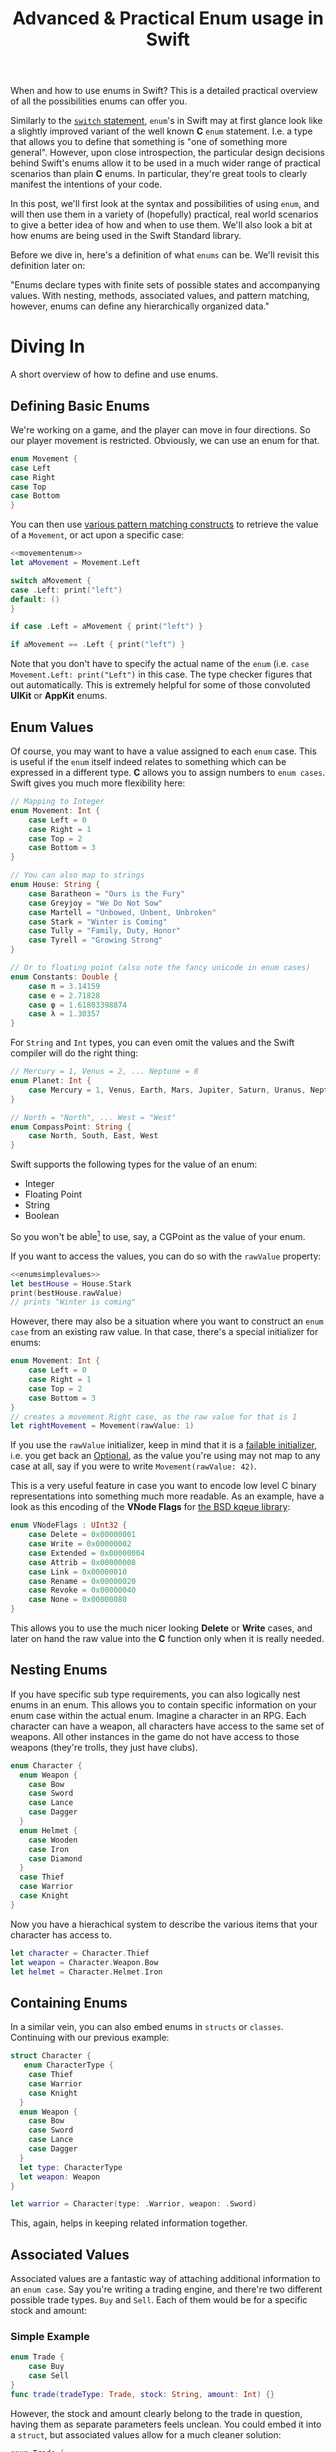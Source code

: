 #+title: Advanced & Practical Enum usage in Swift
#+tags: swift cocoa ios
#+keywords: feature swift enum algebraic caseclass union case switch pattern simple practical advanced example
#+summary: When and how to use enums in Swift? This is a detailed practical overview of all the possibilities enums can offer you.
#+description: When and how to use enums in Swift? This is a detailed practical overview of all the possibilities enums can offer you.

When and how to use enums in Swift? This is a detailed practical overview of all the possibilities enums can offer you.

Similarly to the [[http://appventure.me/2015/08/20/swift-pattern-matching-in-detail/][=switch= statement]], =enum='s in Swift may at first glance look like a slightly improved variant of the well known *C* =enum= statement. I.e. a type that allows you to define that something is "one of something more general".  However, upon close introspection, the particular design decisions behind Swift's enums allow it to be used in a much wider range of practical scenarios than plain *C* enums. In particular, they're great tools to clearly manifest the intentions of your code.

In this post, we'll first look at the syntax and possibilities of using =enum=, and will then use them in a variety of (hopefully) practical, real world scenarios to give a better idea of how and when to use them. We'll also look a bit at how enums are being used in the Swift Standard library.

Before we dive in, here's a definition of what =enums= can be. We'll revisit this definition later on:

"Enums declare types with finite sets of possible states and accompanying values. With nesting, methods, associated values, and pattern matching, however, enums can define any hierarchically organized data."


* Diving In

A short overview of how to define and use enums.

** Defining Basic Enums

We're working on a game, and the player can move in four directions. So our player movement is restricted. Obviously, we can use an enum for that.

#+BEGIN_SRC swift :noweb-ref movementenum
enum Movement {
case Left
case Right
case Top
case Bottom
}
#+END_SRC

You can then use [[http://appventure.me/2015/08/20/swift-pattern-matching-in-detail/][various pattern matching constructs]] to retrieve the value of a =Movement=, or act upon a specific case:

#+BEGIN_SRC swift :noweb strip-export
<<movementenum>>
let aMovement = Movement.Left

switch aMovement {
case .Left: print("left")
default: ()
}

if case .Left = aMovement { print("left") }

if aMovement == .Left { print("left") }
#+END_SRC

Note that you don't have to specify the actual name of the =enum= (i.e. =case Movement.Left: print("Left")= in this case. The type checker figures that out automatically. This is extremely helpful for some of those convoluted *UIKit* or *AppKit* enums.

** Enum Values

Of course, you may want to have a value assigned to each =enum= case. This is useful if the =enum= itself indeed relates to something which can be expressed in a different type. *C* allows you to assign numbers to =enum cases=. Swift gives you much more flexibility here:

#+BEGIN_SRC swift :noweb-ref enumsimplevalues
// Mapping to Integer
enum Movement: Int {
    case Left = 0
    case Right = 1
    case Top = 2
    case Bottom = 3
}

// You can also map to strings
enum House: String {
    case Baratheon = "Ours is the Fury"
    case Greyjoy = "We Do Not Sow"
    case Martell = "Unbowed, Unbent, Unbroken"
    case Stark = "Winter is Coming"
    case Tully = "Family, Duty, Honor"
    case Tyrell = "Growing Strong"
}

// Or to floating point (also note the fancy unicode in enum cases)
enum Constants: Double {
    case π = 3.14159
    case e = 2.71828
    case φ = 1.61803398874
    case λ = 1.30357
}
#+END_SRC

For =String= and =Int= types, you can even omit the values and the Swift compiler will do the right thing:

#+BEGIN_SRC swift
// Mercury = 1, Venus = 2, ... Neptune = 8
enum Planet: Int {
    case Mercury = 1, Venus, Earth, Mars, Jupiter, Saturn, Uranus, Neptune
}

// North = "North", ... West = "West"
enum CompassPoint: String {
    case North, South, East, West
}
#+END_SRC

#+RESULTS:

Swift supports the following types for the value of an enum:
- Integer
- Floating Point
- String
- Boolean

So you won't be able[fn:: Except by jumping through some hoops, see below] to use, say, a CGPoint as the value of your enum.

If you want to access the values, you can do so with the =rawValue= property:
#+BEGIN_SRC swift :noweb strip-export
<<enumsimplevalues>>
let bestHouse = House.Stark
print(bestHouse.rawValue)
// prints "Winter is coming"
#+END_SRC

#+RESULTS:
: Winter is Coming

However, there may also be a situation where you want to construct an =enum case= from an existing raw value. In that case, there's a special initializer for enums:

#+BEGIN_SRC swift :noweb strip-export
enum Movement: Int {
    case Left = 0
    case Right = 1
    case Top = 2
    case Bottom = 3
}
// creates a movement.Right case, as the raw value for that is 1
let rightMovement = Movement(rawValue: 1)
#+END_SRC

If you use the =rawValue= initializer, keep in mind that it is a [[https://developer.apple.com/library/prerelease/ios/documentation/Swift/Conceptual/Swift_Programming_Language/Declarations.html#//apple_ref/doc/uid/TP40014097-CH34-ID376][failable initializer]], i.e. you get back an [[http://appventure.me/2014/06/13/swift-optionals-made-simple/][Optional]], as the value you're using may not map to any case at all, say if you were to write =Movement(rawValue: 42)=.

#+RESULTS:

This is a very useful feature in case you want to encode low level C binary representations into something much more readable. As an example, have a look as this encoding of the *VNode Flags* for [[https://developer.apple.com/library/mac/documentation/Darwin/Reference/ManPages/man2/kqueue.2.html][the BSD kqeue library]]:

#+BEGIN_SRC swift
enum VNodeFlags : UInt32 {
    case Delete = 0x00000001
    case Write = 0x00000002
    case Extended = 0x00000004
    case Attrib = 0x00000008
    case Link = 0x00000010
    case Rename = 0x00000020
    case Revoke = 0x00000040
    case None = 0x00000080
}
#+END_SRC

This allows you to use the much nicer looking *Delete* or *Write* cases, and later on hand the raw value into the *C* function only when it is really needed.

** Nesting Enums

If you have specific sub type requirements, you can also logically nest enums in an enum. This allows you to contain specific information on your enum case within the actual enum. Imagine a character in an RPG. Each character can have a weapon, all characters have access to the same set of weapons. All other instances in the game do not have access to those weapons (they're trolls, they just have clubs).

#+BEGIN_SRC swift
enum Character {
  enum Weapon {
    case Bow
    case Sword
    case Lance
    case Dagger
  }
  enum Helmet {
    case Wooden
    case Iron
    case Diamond
  }
  case Thief
  case Warrior
  case Knight
}
#+END_SRC

Now you have a hierachical system to describe the various items that your character has access to.

#+BEGIN_SRC swift
let character = Character.Thief
let weapon = Character.Weapon.Bow
let helmet = Character.Helmet.Iron
#+END_SRC

** Containing Enums

In a similar vein, you can also embed enums in =structs= or =classes=. Continuing with our previous example:

#+BEGIN_SRC swift
struct Character {
   enum CharacterType {
    case Thief
    case Warrior
    case Knight
  }
  enum Weapon {
    case Bow
    case Sword
    case Lance
    case Dagger
  }
  let type: CharacterType
  let weapon: Weapon
}

let warrior = Character(type: .Warrior, weapon: .Sword)
#+END_SRC

This, again, helps in keeping related information together.

** Associated Values

Associated values are a fantastic way of attaching additional information to an =enum case=. 
Say you're writing a trading engine, and there're two different possible trade types. ~Buy~ and ~Sell~. Each of them would be for a specific stock and amount:

*** Simple Example

#+BEGIN_SRC swift
enum Trade {
    case Buy
    case Sell
}
func trade(tradeType: Trade, stock: String, amount: Int) {}
#+END_SRC

However, the stock and amount clearly belong to the trade in question, having them as separate parameters feels unclean. You could embed it into a =struct=, but associated values allow for a much cleaner solution:

#+BEGIN_SRC swift :noweb-ref tradetype
enum Trade {
    case Buy(stock: String, amount: Int)
    case Sell(stock: String, amount: Int)
}
func trade(type: Trade) {}
#+END_SRC

*** Pattern Matching

If you want to access this information, again, [[http://appventure.me/2015/08/20/swift-pattern-matching-in-detail/][pattern matching comes to the rescue]]:

#+BEGIN_SRC swift :noweb strip-export
<<tradetype>>

let trade = Trade.Buy(stock: "APPL", amount: 500)
if case let Trade.Buy(stock, amount) = trade {
    print("buy \(amount) of \(stock)")
}

#+END_SRC

*** Labels

Associated values do not require labels:

#+BEGIN_SRC swift
enum Trade {
   case Buy(String, Int)
   case Sell(String, Int)
}
#+END_SRC

If you add them, though, you'll have to type them out when creating your enum cases.

*** Tuples as Arguments

What's more, the Swift internal associated information  is just a =Tuple=, so you can do things like this:

#+BEGIN_SRC swift :noweb strip-export
<<tradetype>>

let tp = (stock: "TSLA", amount: 100)
let trade = Trade.Sell(tp)

if case let Trade.Sell(stock, amount) = trade {
    print("buy \(amount) of \(stock)")
}
// Prints: "buy 100 of TSLA"
#+END_SRC

#+RESULTS:

This syntax allows you to take =Tuples= as a simple data structure and later on automatically elevate them into a higher type like a =enum case=. Imagine an app where a user can configure a Desktop that he wants to order:

#+BEGIN_SRC swift :noweb-ref tupleargs
typealias Config = (RAM: Int, CPU: String, GPU: String)

// Each of these takes a config and returns an updated config
func selectRAM(_ config: Config) -> Config {return (RAM: 32, CPU: config.CPU, GPU: config.GPU)}
func selectCPU(_ config: Config) -> Config {return (RAM: config.RAM, CPU: "3.2GHZ", GPU: config.GPU)}
func selectGPU(_ config: Config) -> Config {return (RAM: config.RAM, CPU: "3.2GHZ", GPU: "NVidia")}

enum Desktop {
   case Cube(Config)
   case Tower(Config)
   case Rack(Config)
}

let aTower = Desktop.Tower(selectGPU(selectCPU(selectRAM((0, "", "") as Config))))
#+END_SRC

#+RESULTS:
: Tower(32, "3.2GHZ", "NVidia")

Each step of the configuration updates a =tuple= which is handed in to the =enum= at the end. This works even better if we take a hint from *functional programming* apply [fn:: This is a simplified implementation for demo purposes. In reality you'd write this with optionals and a reverse argument order. Have a look at popular functional programming libraries like [[https://github.com/typelift/Swiftz][Swiftz]] or [[https://github.com/ankurp/Dollar.swift][Dollar]]]:

#+BEGIN_SRC swift :noweb strip-export :noweb-ref tuplefunc
<<tupleargs>>

infix operator <^> { associativity left }

func <^>(a: Config, f: (Config) -> Config) -> Config { 
    return f(a)
}
#+END_SRC

#+RESULTS:
: Cube(32, "3.2GHZ", "NVidia")

Finally, we can thread through the different configuration steps. This is particularly helpful if you have many of those steps.

#+BEGIN_SRC swift :noweb strip-export
<<tuplefunc>>

let config = (0, "", "") <^> selectRAM  <^> selectCPU <^> selectGPU
let aCube = Desktop.Cube(config)

#+END_SRC

*** Use Case Examples

Associated Values can be used in a variety of ways. As code can tell more than a thousand words, what follows is a list of short examples in no particular order.

#+BEGIN_SRC swift :prologue "import Foundation"
// Cases can have different values
enum UserAction {
  case OpenURL(url: NSURL)
  case SwitchProcess(processId: UInt32)
  case Restart(time: NSDate?, intoCommandLine: Bool)
}

// Or image you're implementing a powerful text editor that allows to have
// multiple selections, like Sublime Text here:
// https://www.youtube.com/watch?v=i2SVJa2EGIw
enum Selection {
  case None
  case Single(Range<Int>)
  case Multiple([Range<Int>])
}

// Or mapping different types of identifier codes
enum Barcode {
    case UPCA(numberSystem: Int, manufacturer: Int, product: Int, check: Int)
    case QRCode(productCode: String)
}

// Or, imagine you're wrapping a C library, like the Kqeue BSD/Darwin notification
// system: https://www.freebsd.org/cgi/man.cgi?query=kqueue&sektion=2
enum KqueueEvent {
    case UserEvent(identifier: UInt, fflags: [UInt32], data: Int)
    case ReadFD(fd: UInt, data: Int)
    case WriteFD(fd: UInt, data: Int)
    case VnodeFD(fd: UInt, fflags: [UInt32], data: Int)
    case ErrorEvent(code: UInt, message: String)
}

// Finally, all user-wearable items in an RPG could be mapped with one
// enum, that encodes for each item the additional armor and weight
// Now, adding a new material like 'Diamond' is just one line of code and we'll have the option to add several new Diamond-Crafted wearables.
enum Wearable {
    enum Weight: Int {
        case Light = 1
        case Mid = 4
        case Heavy = 10
    }
    enum Armor: Int {
        case Light = 2
        case Strong = 8
        case Heavy = 20
    }
    case Helmet(weight: Weight, armor: Armor)
    case Breastplate(weight: Weight, armor: Armor)
    case Shield(weight: Weight, armor: Armor)
}
let woodenHelmet = Wearable.Helmet(weight: .Light, armor: .Light)
#+END_SRC


** Methods and Properties

You can also define methods on an =enum= like so:

#+BEGIN_SRC swift
enum Wearable {
    enum Weight: Int {
        case Light = 1
    }
    enum Armor: Int {
        case Light = 2
    }
    case Helmet(weight: Weight, armor: Armor)
    func attributes() -> (weight: Int, armor: Int) {
       switch self {
         case .Helmet(let w, let a): return (weight: w.rawValue * 2, armor: w.rawValue * 4)
       }
    }
}
let woodenHelmetProps = Wearable.Helmet(weight: .Light, armor: .Light).attributes()
print (woodenHelmetProps)
// prints "(2, 4)"
#+END_SRC

#+RESULTS:
: (2, 4)

Methods on enums exist for every =enum case=. So if you want to have specific code for specific cases, you need a branch or a switch to determine the correct code path.

#+BEGIN_SRC swift
enum Device { 
    case iPad, iPhone, AppleTV, AppleWatch 
    func introduced() -> String {
       switch self {
         case AppleTV: return "\(self) was introduced 2006"
         case iPhone: return "\(self) was introduced 2007"
         case iPad: return "\(self) was introduced 2010"
         case AppleWatch: return "\(self) was introduced 2014"
       }
    }
}
print (Device.iPhone.introduced())
// prints: "iPhone was introduced 2007"
#+END_SRC

*** Properties

Even though you can't add actual stored properties to an =enum=, you can still create computed properties. Their contents, of course, can be based on the *enum value* or *enum associated value*. 

#+BEGIN_SRC swift
enum Device {
  case iPad, iPhone
  var year: Int {
    switch self {
        case iPhone: return 2007
        case iPad: return 2010
     }
  }
}
#+END_SRC

#+RESULTS:

*** Static Methods

You can also have static methods on =enums=, i.e. in order to create an =enum= from a non-value type. In this example we want to get the proper Apple Device for the wrong name that's sometimes used by people.

#+BEGIN_SRC swift
enum Device { 
    case AppleWatch 
    static func fromSlang(term: String) -> Device? {
      if term == "iWatch" {
          return .AppleWatch
      }
      return nil
    }
}
print (Device.fromSlang("iWatch"))
#+END_SRC

#+RESULTS:
: Optional(main.Device.AppleWatch)

*** Mutating Methods

Methods can be declared =mutating=. They're then allowed to change the =case= of the underlying =self= parameter [fn:: This example stems straight [[https://developer.apple.com/library/prerelease/ios/documentation/Swift/Conceptual/Swift_Programming_Language/Methods.html#//apple_ref/doc/uid/TP40014097-CH15-ID234][from Apple's Swift documentation]]]:

#+BEGIN_SRC swift
enum TriStateSwitch {
    case Off, Low, High
    mutating func next() {
        switch self {
        case Off:
            self = Low
        case Low:
            self = High
        case High:
            self = Off
        }
    }
}
var ovenLight = TriStateSwitch.Low
ovenLight.next()
// ovenLight is now equal to .High
ovenLight.next()
// ovenLight is now equal to .Off
#+END_SRC

** To Recap

We've finished our overview of the basic use cases of Swift's =enum= syntax. Before we head into the advanced usage, lets have another look at the explanation we gave at the beginning and see if it became clearer now.

#+BEGIN_QUOTE
Enums declare types with finite sets of possible states and accompanying values. With nesting, methods, associated values, and pattern matching, however, enums can define any hierarchically organized data.
#+END_QUOTE

The definition is a lot clearer now. Indeed, if we add associated values and nesting, an =enum case= is like a closed, simplified =struct=. The advantage over structs being the ability to encode categorization and hierachy:

#+BEGIN_SRC  swift
// Struct Example
struct Point { let x: Int, let y: Int }
struct Rect { let x: Int, let y: Int, let width: Int, let height: Int }

// Enum Example
enum GeometricEntity {
   case Point(x: Int, y: Int)
   case Rect(x: Int, y: Int, width: Int, height: Int)
}
#+END_SRC

The addition of methods and static methods allow us to attach functionality to an =enum= without having to resort to free functions [fn:: Which make it oftentimes very difficult to discover them]

#+BEGIN_SRC swift
// C-Like example
enum Trade {
   case Buy
   case Sell
}
func order(trade: Trade)

// Swift Enum example
enum Trade {
   case Buy
   case Sell
   func order()
}
#+END_SRC

* Advanced Enum Usage
** Protocols

I already mentioned the similarity between the =structs= and =enums=. In addition to the ability to add methods, Swift also allows you to use *Protocols* and *Protocol Extensions* with enums. 

Swift protocols define an interface or type that other structures can conform to. In this case our =enum= can conform to it. For a start, let's take a protocol from the Swift standard library.

=CustomStringConvertible= is a type with a customized textual representation suitable for printing purposes:

#+BEGIN_SRC swift
protocol CustomStringConvertible {
  var description: String { get }
}
#+END_SRC

It has only one requirement, namely a *getter* for a string. We can implement this on an enum quite easily:

#+BEGIN_SRC swift
enum Trade: CustomStringConvertible {
   case Buy, Sell
   var description: String {
       switch self {
           case Buy: return "We're buying something"
           case Sell: return "We're selling something"
       }
   }
}

let action = Trade.Buy
print("this action is \(action)")
// prints: this action is We're buying something
#+END_SRC

#+RESULTS:
: this action is We're buying something

Some protocol implementations may need internal state handling to cope with the requirements. Imagine a protocol that manages a bank account:

#+BEGIN_SRC swift :noweb-ref accountcompatible
protocol AccountCompatible {
  var remainingFunds: Int { get }
  mutating func addFunds(amount: Int) throws
  mutating func removeFunds(amount: Int) throws
}
#+END_SRC

#+RESULTS:

You could easily fulfill this protocol with a =struct=, but in the context of your application, a =enum= is the more sensible approach. However, you can't add properties like =var remainingFunds: Int= to an =enum=, so would you model that? The answer is actually easy, you can use associated values for this:

#+NAME: feature-image
#+BEGIN_SRC swift :noweb strip-export :export-image true :export-template template4
<<accountcompatible>>
enum Account: AccountCompatible {
  case Empty
  case Funds(remaining: Int)

  enum Error: ErrorType {
    case Overdraft(amount: Int)
  }

  var remainingFunds: Int {
    switch self {
    case Empty: return 0
    case Funds(let remaining): return remaining
    }
  }

  mutating func addFunds(amount: Int) throws {
    var newAmount = amount
    if case let .Funds(remaining) = self {
      newAmount += remaining
    }
    if newAmount < 0 {
      throw Error.Overdraft(amount: -newAmount)
    } else if newAmount == 0 {
      self = .Empty
    } else {
      self = .Funds(remaining: newAmount)
    }
  }

  mutating func removeFunds(amount: Int) throws {
    try self.addFunds(amount * -1)
  }
}

var account = Account.Funds(remaining: 20)
print("add: ", try? account.addFunds(10))
print ("remove 1: ", try? account.removeFunds(15))
print ("remove 2: ", try? account.removeFunds(55))
// prints:
// : add:  Optional(())
// : remove 1:  Optional(())
// : remove 2:  nil
#+END_SRC

#+RESULTS: feature-image
: add:  Optional(())
: remove 1:  Optional(())
: remove 2:  nil

#+RESULTS:

As you can see, we implemented all the protocol requirements by storing our values within our =enum cases=. A very nifty side effect of this is, that now you can test for an empty account with a simple pattern match all over your code base. You don't have to see whether the remainingFunds are zero.

We're also nesting a =ErrorType= compatible =enum= in the *Account* enum so that we can use Swift 2.0's new error handling. This is explained in more detail in the *Practical Use Cases* section.


** Extensions

Naturally, enums can also be extended. The most apparent use case for this is keeping =enum cases= and =methods= separate, so that a reader of your code can easily digest the =enum= and after that move on to the methods:

#+BEGIN_SRC swift :noweb-ref entities
enum Entities {
    case Soldier(x: Int, y: Int)
    case Tank(x: Int, y: Int)
    case Player(x: Int, y: Int)
}
#+END_SRC

Now, we can extend this =enum= with methods:

#+BEGIN_SRC swift :noweb strip-export :prologue "import Foundation"
<<entities>>
extension Entities {
   mutating func move(dist: CGVector) {}
   mutating func attack() {}
}
#+END_SRC

#+RESULTS:

You can also write extensions to add support for a specific protocol:

#+BEGIN_SRC swift :noweb strip-export
<<entities>>
extension Entities: CustomStringConvertible {
  var description: String {
    switch self {
       case let .Soldier(x, y): return "\(x), \(y)"
       case let .Tank(x, y): return "\(x), \(y)"
       case let .Player(x, y): return "\(x), \(y)"
    }
  }
}
#+END_SRC

#+RESULTS:

** Generic Enums

Enums can also be defined over generic parameters. You'd use them to adapt the associated values of an enum. The simplest example comes straight from the Swift standard library, namely the =Optional= type. You probably mostly use it with *optional chaining* (=?=), =if let=, =guard let=, or =switch=, but syntactically you can also use Optionals like so:

#+BEGIN_SRC swift
let aValue = Optional<Int>.Some(5)
let noValue = Optional<Int>.None
if noValue == Optional.None { print("No value") }
#+END_SRC

#+RESULTS:
: No value

This is the direct usage of an Optional without any of the syntactic sugar that Swift adds in order to make your life a tremendous amount easier. If you look at the code above, you can probably guess that internally the =Optional= is defined as follows [fn:: This is a simplified version, of course. Swift adds a lot of sugar for you]:

#+BEGIN_SRC swift
// Simplified implementation of Swift's Optional
enum MyOptional<T> {
  case Some(T)
  case None
}
#+END_SRC

What's special here is, that the enum's *associated values* take the type of the generic parameter =T=, so that optionals can be built for any kind you wish to return.

Enums can have multiple generic parameters. Take the well-known *Either* type which is not part of Swift's standard library but implemented in many open source libraries as well as prevalent in other functional programming languages like Haskell or F#. The idea is that instead of just returning a value or no value (née Optional) you'd return either the successful value or something else (probably an error value).

#+BEGIN_SRC swift
// The well-known either type is, of course, an enum that allows you to return either
// value one (say, a successful value) or value two (say an error) from a function
enum Either<T1, T2> {
  case Left(T1)
  case Right(T2)
}
#+END_SRC

Finally, all the type constraints that work on classes and structs in Swift also work on enums.

#+BEGIN_SRC swift
// Totally nonsensical example. A bag that is either full (has an array with contents)
// or empty.
enum Bag<T: SequenceType where T.Generator.Element==Equatable> {
  case Empty
  case Full(contents: T)
}
#+END_SRC

#+RESULTS:

** Recursive / Indirect Types

Indirect types are a new addition that came with Swift 2.0. They allow you to define enums where the associated value of a =case= is the very same enum again. As an example, consider that you want to define a file system representations with files and folders containing files. If *File* and *Folder* were enum cases, then the *Folder* case would need to have an array of *File* cases as it's associated value. Since this is a recursive operation, the compiler has to make special preparations for it. Quoting from the Swift documentation:

#+BEGIN_QUOTE
Enums and cases can be marked indirect, which causes the associated value for the enum to be stored indirectly, allowing for recursive data structures to be defined.
#+END_QUOTE

So to implement our *FileNode* =enum=, we'd have to write it like this:

#+BEGIN_SRC swift
enum FileNode {
  case File(name: String)
  indirect case Folder(name: String, files: [FileNode])
}
#+END_SRC

The =indirect= keyword tells the compiler to handle this =enum case= indirectly. You can also add the keyword for the whole enum. [[http://airspeedvelocity.net/2015/07/22/a-persistent-tree-using-indirect-enums-in-swift/][As an example imagine mapping a binary tree]]:

#+BEGIN_SRC swift
indirect enum Tree<Element: Comparable> {
    case Empty
    case Node(Tree<Element>,Element,Tree<Element>)
}
#+END_SRC

#+RESULTS:

This is a very powerful feature that allows you to map complex relationships in a very clean way with an enum.

** Using Custom Data Types as Enum Values

If we neglect associated values, then the value of an enum can only be an Integer, Floating Point, String, or Boolean. If you need to support something else, you can do so by implementing the =StringLiteralConvertible= protocol which allows the type in question to be serialized to and from String.

As an example, imagine you'd like to store the different screen sizes of iOS devices in an enum:

#+BEGIN_SRC swift
enum Devices: CGSize {
   case iPhone3GS = CGSize(width: 320, height: 480)
   case iPhone5 = CGSize(width: 320, height: 568)
   case iPhone6 = CGSize(width: 375, height: 667)
   case iPhone6Plus = CGSize(width: 414, height: 736)
}
#+END_SRC

However, this doesn't compile. CGPoint is not a literal and can't be used as an enum value. Instead, what you need to do is add a type extension for the =StringLiteralConvertible= protocol. The protocol requires us to implement three *initializers* each of them is being called with a =String=, and we have to convert this string into our receiver type (=CGSize=)

#+BEGIN_SRC swift :prologue "import Foundation; func CGSizeFromString(a: String) -> CGSize { return NSSizeFromString(a)}" :noweb-ref cgsizenum
extension CGSize: StringLiteralConvertible {
    public init(stringLiteral value: String) {
        let size = CGSizeFromString(value)
        self.init(width: size.width, height: size.height)
    }
    
    public init(extendedGraphemeClusterLiteral value: String) {
        let size = CGSizeFromString(value)
        self.init(width: size.width, height: size.height)
    }
    
    public init(unicodeScalarLiteral value: String) {
        let size = CGSizeFromString(value)
        self.init(width: size.width, height: size.height)
    }
}
#+END_SRC

#+RESULTS:

Now, we can write our =enum=, with one downside though: The initial values have to be written as a String, since that's what the enum will use (remember, we complied with StringLiteralConvertible, so that the *String* can be converted to our =CGSize= type.

#+BEGIN_SRC swift :noweb-ref cgsizeenum2 :prologue "import Foundation" 
enum Devices: CGSize {
   case iPhone3GS = "320,  480"
   case iPhone5 = "320, 568"
   case iPhone6 = "375, 667"
   case iPhone6Plus = "414, 736"
}
#+END_SRC

This, finally, allows us to use our =CGPoint= enum. Keep in mind that in order to get the actual CGPoint value, we have to access the =rawvalue= of the enum.

#+BEGIN_SRC swift :noweb strip-export :prologue "import Foundation; func CGSizeFromString(a: String) -> CGSize { return NSSizeFromString(a)}"  
<<cgsizenum>>
<<cgsizeenum2>>
let a = Devices.iPhone5
let b = a.rawValue
print("the phone size string is \(a), width is \(b.width), height is \(b.height)")
// prints : the phone size string is iPhone5, width is 320.0, height is 568.0
#+END_SRC

#+RESULTS:
: the phone size string is iPhone5, width is 320.0, height is 568.0

The String serialization requirement makes it a bit difficult to use any kind of type, but for some specific use cases, this can work well (such as *NSColor* / *UIColor*). However, you can also use this with your custom types obviously.

** Comparing Enums with associated values

Enums, by nature, are easily comparable by equality. A simple =enum T { case a, b}= implementation supports the proper equality tests ~T.a == T.a, T.b != T.a~. 

If you add associated values though, Swift cannot correctly infer the equality of two enums, and you have to implement the ~==~ operator yourself. This is simple though:

#+BEGIN_SRC swift
enum Trade {
    case Buy(stock: String, amount: Int)
    case Sell(stock: String, amount: Int)
}
func ==(lhs: Trade, rhs: Trade) -> Bool {
   switch (lhs, rhs) {
     case let (.Buy(stock1, amount1), .Buy(stock2, amount2))
           where stock1 == stock2 && amount1 == amount2:
           return true
     case let (.Sell(stock1, amount1), .Sell(stock2, amount2))
           where stock1 == stock2 && amount1 == amount2:
           return true
     default: return false
   }
}
#+END_SRC

As you can see, we're comparing the two possible =enum cases= via a switch, and only if the cases match (i.e. .Buy & .Buy) will we compare the actual associated values.

** Custom Initializers

In the context of *static methods* on enums, we already mentioned that they can be used as a way to conveniently create an enum from different data. The example we had was for returning the proper Apple device for the wrong worded version that the press sometimes uses:

#+BEGIN_SRC swift
enum Device { 
    case AppleWatch 
    static func fromSlang(term: String) -> Device? {
      if term == "iWatch" {
          return .AppleWatch
      }
      return nil
    }
}
#+END_SRC

Instead of using a static method for this, we can also use a custom initializer. The main difference compared to a Swift =struct= or =class= is that within an =enum= initializer, you need to set the implicit =self= property to the correct case. 

#+BEGIN_SRC swift
enum Device { 
    case AppleWatch 
    init?(term: String) {
      if term == "iWatch" {
          self = .AppleWatch
      }
      return nil
    }
}
#+END_SRC

#+RESULTS:

In the above example, we used a failable initializer. However normal initializers work just as well:

#+BEGIN_SRC swift
enum NumberCategory {
   case Small
   case Medium
   case Big
   case Huge
   init(number n: Int) {
        if n < 10000 { self = .Small }
        else if n < 1000000 { self = .Medium }
        else if n < 100000000 { self = .Big }
        else { self = .Huge }
   }
}
let aNumber = NumberCategory(number: 100)
print(aNumber)
// prints: "Small"
#+END_SRC

#+RESULTS:
: Small

** Iterating over Enum Cases

One particularly often asked question with regards to enums is how to iterate over all cases. Sadly, enums do not conform to the =SequenceType= protocol, so there is no official way to do this. Depending on the type of enum that you have, it might be easier or more difficult to implement a way of iterating over all cases. [[http://stackoverflow.com/questions/24007461/how-to-enumerate-an-enum-with-string-type][There's a very good overview in this StackOverflow thread.]] Also, there's so much variation in the replies that it wouldn't to listing only some of the examples here. On the other hand, listing all the examples would be too much.

** Objective-C support

Integer-based enums such as ~enum Bit: Int { case Zero = 0; case One = 1}~ can be bridged to Objective-c via the =@objc= flag. However once you venture away from integers (say =String=) or start using *associated values* you can't use enums from within Objective-C.

[[http://nshint.io/blog/2015/10/07/easy-cast-with-_ObjectiveCBridgeable/?utm_campaign%3DSwift%252BSandbox&utm_medium%3Demail&utm_source%3DSwift_Sandbox_11][There's a hidden protocol called =_ObjectiveCBridgeable= which apparently]] allows defining the proper methods so that Swift can convert things back and forth from Objective-C, but I suppose there's a reason why it is hidden. Nevertheless, theoretically it should allow you to add support for bridging an =enum= (including associated values) to Objective-C.

You don't have to do it that way though. Add two methods to your =enum=, define a type replacement on the =@objc= side, and you can move =enums= back and forth just fine, without having to conform to private protocols:

#+BEGIN_SRC swift
enum Trade {
    case Buy(stock: String, amount: Int)
    case Sell(stock: String, amount: Int)
}

// This type could also exist in Objective-C code.
@objc class OTrade: NSObject {
    var type: Int
    var stock: String
    var amount: Int
    init(type: Int, stock: String, amount: Int) {
        self.type = type
        self.stock = stock
        self.amount = amount
    }
}

extension Trade  {
    
    func toObjc() -> OTrade {
        switch self {
        case let .Buy(stock, amount):
            return OTrade(type: 0, stock: stock, amount: amount)
        case let .Sell(stock, amount):
            return OTrade(type: 1, stock: stock, amount: amount)
        }
    }
    
    static func fromObjc(source: OTrade) -> Trade? {
        switch (source.type) {
        case 0: return Trade.Buy(stock: source.stock, amount: source.amount)
        case 1: return Trade.Sell(stock: source.stock, amount: source.amount)
        default: return nil
        }
    }
}
#+END_SRC

This still has the downside that you need to mirror your =enum= via a =NSObject= based type on the Objective-C side (or you just go and use an =NSDictionary=), but if you ever end up in a situation where you *need* to access an enum with associated values from Objective-C, this is a way to do it.


** Enum Internals

[[http://ericasadun.com/2015/07/12/swift-enumerations-or-how-to-annoy-tom/][Erica Sadun wrote a great blog post explaining the internals]] of =enums= when you look at the bits and bytes behind the glossy syntax. This is something you should never do in production code, but still interesting to know. We'll only mention one of her findings here, go and read her original article for more.

#+BEGIN_QUOTE Erica Sadun
Enums are typically one byte long. [...] If you want to get very very silly, you can build an enumeration with hundreds of cases, in which case the enum takes up 2 or more bytes depending on the minimum bit count needed. 
#+END_QUOTE


* Enums in the Swift Standard Library

Before we go on and explore various use cases for enums in your projects, it might be tempting to see some of the enums being used in the Swift standard library, so let's have a look.

[[https://developer.apple.com/library/watchos/documentation/Swift/Reference/Swift_Bit_Enumeration/index.html#//apple_ref/swift/enum/s:OSs3Bit][*Bit*]]
The =Bit= enum can have two possible values, *One*, and *Zero*. It is used as the =Index= type for =CollectionOfOne<T>=.

[[https://developer.apple.com/library/watchos/documentation/Swift/Reference/Swift_FloatingPointClassification_Enumeration/index.html#//apple_ref/swift/enumelt/FloatingPointClassification/s:FOSs27FloatingPointClassification12SignalingNaNFMS_S_][*FloatingPointClassification*]]
This enum defines the set of possible IEEE 754 "classes", like =NegativeInfinity=, =PositiveZero=, or =SignalingNaN=.

[[https://developer.apple.com/library/watchos/documentation/Swift/Reference/Swift_Mirror-AncestorRepresentation_Enumeration/index.html#//apple_ref/swift/enum/s:OVSs6Mirror22AncestorRepresentation][*Mirror.AncestorRepresentation*]], and [[https://developer.apple.com/library/watchos/documentation/Swift/Reference/Swift_Mirror-DisplayStyle_Enumeration/index.html#//apple_ref/swift/enum/s:OVSs6Mirror12DisplayStyle][*Mirror.DisplayStyle*]]
These two are used in the context of the Swift Reflection API.

[[https://developer.apple.com/library/watchos/documentation/Swift/Reference/Swift_Optional_Enumeration/index.html#//apple_ref/swift/enum/s:Sq][*Optional*]]
Not much to say here

[[https://developer.apple.com/library/watchos/documentation/Swift/Reference/Swift_Process_Enumeration/index.html#//apple_ref/swift/enum/s:OSs7Process][*Process*]]
The Process enum contains the command line arguments of the current process (=Process.argc=, =Process.arguments=). This is a particularly interesting =enum= as it used to be a =struct= in Swift 1.0.


* Practical Use Cases

We've already seen a couple of useful =enums= in the previous feature descriptions. Examples would be =Optional=, =Either=, =FileNode=, or the binary tree. However, there're many more scenarios where using an =enum= wins over a =struct= or =class=. Usually, if your problem domain can be divided into a finite set of distinctive categories, an =enum= may be the right choice. Even only two cases are a perfectly valid scenario for an enum, as the Optional and Either types show.

Here are, then, some more examples of practical =enum= usage to fuel your creativity.

** Error Handling

One of the prime examples of Enum usage in Swift is, of course, the new error handling in Swift 2.0. Your throwing function can throw anything which conforms to the empty =ErrorType= protocol. As the Swift documentation succinctly observes:

#+BEGIN_QUOTE
Swift enumerations are particularly well suited to modeling a group of related error conditions, with associated values allowing for additional information about the nature of an error to be communicated.
#+END_QUOTE

As an example, we have a look at the popular [[https://github.com/thoughtbot/Argo][JSON Decoding library Argo]]. When their JSON Decoding fails, it can fail due to two primary reasons.
1. The JSON Data lacks a key which the end model requires (say your model has a property =username= and somehow the JSON lacks that)
2. There's a type mismatch. Say instead of a String the =username= property in the JSON contains an =NSNull= [fn:: If you ever used JSON in an app, you may well have run into this issue once].

In addition to that, Argo also includes a custom error for anything not fitting in these two categories above. Their =ErrorType enum= looks like this:

#+BEGIN_SRC swift :noweb-ref argo
enum DecodeError: ErrorType {
  case TypeMismatch(expected: String, actual: String)
  case MissingKey(String)
  case Custom(String)
}
#+END_SRC

All cases have associated values that contain additional information about the error in question.

A more general =ErrorType= for complete HTTP / REST API handling could look like this:

#+BEGIN_SRC swift :noweb strip-export :prologue "import Foundation"
<<argo>>
enum APIError : ErrorType {
    // Can't connect to the server (maybe offline?)
    case ConnectionError(error: NSError)
    // The server responded with a non 200 status code
    case ServerError(statusCode: Int, error: NSError)
    // We got no data (0 bytes) back from the server
    case NoDataError
    // The server response can't be converted from JSON to a Dictionary
    case JSONSerializationError(error: ErrorType)
    // The Argo decoding Failed
    case JSONMappingError(converstionError: DecodeError)
}
#+END_SRC

#+RESULTS:

This =ErrorType= implements the complete REST Stack up to the point where your app would get the completely decoded native =struct= or =class= object. 

If you look closely, you'll see that within the =JSONMappingError=, we're wrapping the *Argo* =DecodeError= into our =APIError= type as we're still using Argo for the actual JSON decoding.

More information on =ErrorType= and more =enum= examples in this context can be found in the official documentation [[https://developer.apple.com/library/prerelease/ios/documentation/Swift/Conceptual/Swift_Programming_Language/ErrorHandling.html][here]].

** Observer Pattern

There're various ways of modelling observation in Swift. If you include =@objc= compatibility, you can use =NSNotificationCenter= or *KVO*. Even if not, the =didSet= syntax makes it easy to implement simple observation. Enums can be used here in order to make the type of change that happens to the observed object clearer. Imagine collection observation. If we think about it, we only have a couple of possible cases: One or more items are inserted, one or more items are deleted, one or more items are updated. This sounds like a job for an enum:

#+BEGIN_SRC swift
enum Change {
     case Insertion(items: [Item])
     case Deletion(items: [Item])
     case Update(items: [Item])
}
#+END_SRC

Then, the observing object can receive the concrete information of what happened in a very clean way. This could easily be extended by adding *oldValue* and *newValue*, too.

** Status Codes

If you're working with an outside system which uses status codes (or error codes) to convey information, like HTTP Status Codes, enums are obviously a great way to encode the information. [fn:: Btw. You can't use only numbers as enum case names, so =case 400= does not work]

#+BEGIN_SRC swift
enum HttpError: String {
  case Code400 = "Bad Request"
  case Code401 = "Unauthorized"
  case Code402 = "Payment Required"
  case Code403 = "Forbidden"
  case Code404 = "Not Found"
}
#+END_SRC

#+RESULTS:

** Map Result Types

Enums are also frequently used to map the result of JSON parsing into the Swift type system. Here's a short example of this:

#+BEGIN_SRC swift
enum JSON {
    case JSONString(Swift.String)
    case JSONNumber(Double)
    case JSONObject([String : JSONValue])
    case JSONArray([JSONValue])
    case JSONBool(Bool)
    case JSONNull
}
#+END_SRC

Similarly, if you're parsing something else, you may use the very same structure to convert your parsing results into Swift types. This also makes perfect sense to only do it during the parsing / processing step and then taking the =JSON enum= representation and converting it into one of your application's internal =class= or =struct= types.

** UIKit Identifiers

Enums can be used to map reuse identifiers or storyboard identifiers from stringly typed information to something the type checker can understand. Imagine a UITableView with different prototype cells:

#+BEGIN_SRC swift
enum CellType: String {
    case ButtonValueCell = "ButtonValueCell"
    case UnitEditCell = "UnitEditCell"
    case LabelCell = "LabelCell"
    case ResultLabelCell = "ResultLabelCell"
}
#+END_SRC

** Units

Units and unit conversion are another nice use case for enums. You can map the units and their respective values and then add methods to do automatic conversions. Here's an oversimplified example.

#+BEGIN_SRC swift
enum Liquid: Float {
  case ml = 1.0
  case l = 1000.0
  func convert(amount amount: Float, to: Liquid) -> Float {
      if self.rawValue < to.rawValue {
         return (self.rawValue / to.rawValue) * amount
      } else {
         return (self.rawValue * to.rawValue) * amount
      }
  }
}
// Convert liters to milliliters
print (Liquid.l.convert(amount: 5, to: Liquid.ml))
#+END_SRC

#+RESULTS:
: 5000.0

Another example of this would be Currency conversion. Also, mathematical symbols (such as degrees vs radians) can benefit from this.

** Games

Enums are a great use cases for games, where many entities on screen belong to a specific family of items (enemies, obstacles, textures, ...). In comparison to native iOS or Mac apps, games oftentimes are a tabula rasa. Meaning you invent a new world with new relationships and new kinds of objects, whereas on iOS or OSX you're using a well-defined world of UIButtons, UITableViews, UITableViewCells or NSStackView.

What's more, since Enums can conform to protocols, you can utilize protocol extensions and protocol based programming to add functionality to the various enums that you defined for your game. Here's a short example that tries to display such a hierarchy:

#+BEGIN_SRC swift
enum FlyingBeast { case Dragon, Hippogriff, Gargoyle }
enum Horde { case Ork, Troll }
enum Player { case Mage, Warrior, Barbarian }
enum NPC { case Vendor, Blacksmith }
enum Element { case Tree, Fence, Stone }

protocol Hurtable {}
protocol Killable {}
protocol Flying {}
protocol Attacking {}
protocol Obstacle {}

extension FlyingBeast: Hurtable, Killable, Flying, Attacking {}
extension Horde: Hurtable, Killable, Attacking {}
extension Player: Hurtable, Obstacle {}
extension NPC: Hurtable {}
extension Element: Obstacle {}
#+END_SRC

#+RESULTS:

** Battling stringly typed code

In bigger Xcode projects, you're quickly accumulating lots of resources which are accessed by string. We've already mentioned reuse identifiers and storyboard identifiers above, but there's also: Images, Segues, Nibs, Fonts, and other resources. Oftentimes, those resources can be grouped into several distinct sets. If that's the case, a =String= typed =enum= is a good way of having the compiler check this for you.

#+BEGIN_SRC swift
enum DetailViewImages: String {
  case Background = "bg1.png"
  case Sidebar = "sbg.png"
  case ActionButton1 = "btn1_1.png"
  case ActionButton2 = "btn2_1.png"
}
#+END_SRC

For iOS users, [[https://github.com/mac-cain13/R.swift][there's also R.swift which auto generates =structs= for  most of those use cases.]] Sometimes you may need more control though (or you may be on a Mac [fn:: Although Mac support for R.swift seems to be forthcoming])

** API Endpoints

Rest APIs are a great use case for enums. They're naturally grouped, they're limited to a finite set of APIs, and they may have additional query or named parameters which can be modelled through associated values. 

Take, for example, a look at a simplified version of the [[https://instagram.com/developer/endpoints/media/][*Instagram API*]]

#+BEGIN_SRC swift
enum Instagram {
  enum Media {
    case Popular
    case Shortcode(id: String)
    case Search(lat: Float, min_timestamp: Int, lng: Float, max_timestamp: Int, distance: Int)
  }
  enum Users {
    case User(id: String)
    case Feed
    case Recent(id: String)
  }
}
#+END_SRC

[[https://github.com/Moya/Moya][Ash Furrow's *Moya* library]] is based around this idea of using =enums= to map rest endpoints.

** Linked Lists

[[http://airspeedvelocity.net/tag/swift/][Airspeed Velocity has a great writeup on how to implement a Linked List with an =enum=.]] Most of the code in his post goes far beyond enums and touches a lot of interesting topics [fn:: Translated: Go there, read it], but the basis of his linked list looks kinda like this (I simplified it a bit):

#+BEGIN_SRC swift
enum List {
    case End
    indirect case Node(Int, next: List)
}
#+END_SRC

Each =Node case= points to the next case, and by using an =enum= instead of something else, you don't have to use an optional for the =next= value to signify the termination of the list.

Airspeed Velocity also wrote a great post about the implementation of a red black tree with indirect Swift enums, so while you're already reading his blog, [[http://airspeedvelocity.net/2015/07/22/a-persistent-tree-using-indirect-enums-in-swift/][you may just as well also read this one.]]


* Limitations

We're ending this post, again, with a list of things that don't work yet with enums. 

** Tuples

The biggest issue is, [[http://appventure.me/2015/07/19/tuples-swift-advanced-usage-best-practices/][again, Tuple support]]. I love tuples, they make many things easier, but they're currently under-documented and cannot be used in many scenarios. In terms of enums, you can't have tuples as the enum value:

#+BEGIN_SRC swift
enum Devices: (intro: Int, name: String) {
  case iPhone = (intro: 2007, name: "iPhone")
  case AppleTV = (intro: 2006, name: "Apple TV")
  case AppleWatch = (intro: 2014, name: "Apple Watch")
}
#+END_SRC

This may not look like the best example, but once you start using enums, you'll often end up in situations where you'd like to be able to do something like the above.

** Enumerating Enum Cases

We've already discussed this above. There's currently no good way to get a collection of all the cases in an enum so you can iterate over them.

** Default Associated Values

Another thing which you may run into is that associated values are always types but you can't set a default value for those types. Imagine such an example:

#+BEGIN_SRC swift
enum Characters {
  case Mage(health: Int = 70, magic: Int = 100, strength: Int = 30)
  case Warrior(health: Int = 100, magic: Int = 0, strength: Int = 100)
  case Neophyte(health: Int = 50, magic: Int = 20, strength: Int = 80)
}
#+END_SRC

You could still create new cases with different values, but the default settings for your character would be mapped.

* Changes
**10/21/2015** 
    - Incorporated PR [[https://github.com/terhechte/appventure-blog/pull/4][#4 from @blixt]] and [[https://github.com/terhechte/appventure-blog/pull/2][#2 from @kandelvijayavolare]] and [[https://github.com/terhechte/appventure-blog/pull/3][#3 from @sriniram]]
    - Added calling code for the Account example.
    - Added =ErrorType= example

